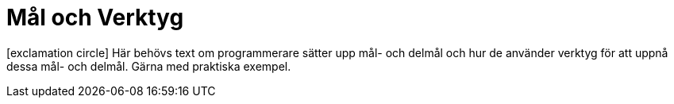 :imagesdir: chapters/test/images


= Mål och Verktyg

icon:exclamation-circle[] Här behövs text om programmerare sätter upp mål- och delmål och hur de använder verktyg för att uppnå dessa mål- och delmål. Gärna med praktiska exempel.